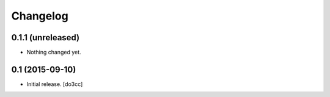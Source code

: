 Changelog
=========


0.1.1 (unreleased)
------------------

- Nothing changed yet.


0.1 (2015-09-10)
----------------

- Initial release.
  [do3cc]
